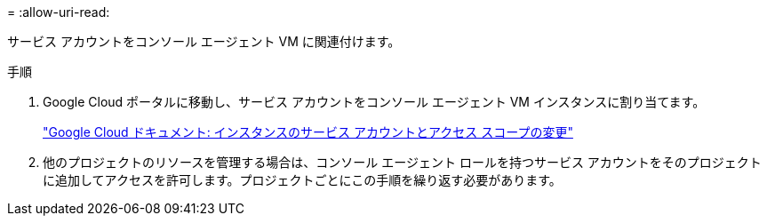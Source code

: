 = 
:allow-uri-read: 


サービス アカウントをコンソール エージェント VM に関連付けます。

.手順
. Google Cloud ポータルに移動し、サービス アカウントをコンソール エージェント VM インスタンスに割り当てます。
+
https://cloud.google.com/compute/docs/access/create-enable-service-accounts-for-instances#changeserviceaccountandscopes["Google Cloud ドキュメント: インスタンスのサービス アカウントとアクセス スコープの変更"^]

. 他のプロジェクトのリソースを管理する場合は、コンソール エージェント ロールを持つサービス アカウントをそのプロジェクトに追加してアクセスを許可します。プロジェクトごとにこの手順を繰り返す必要があります。

